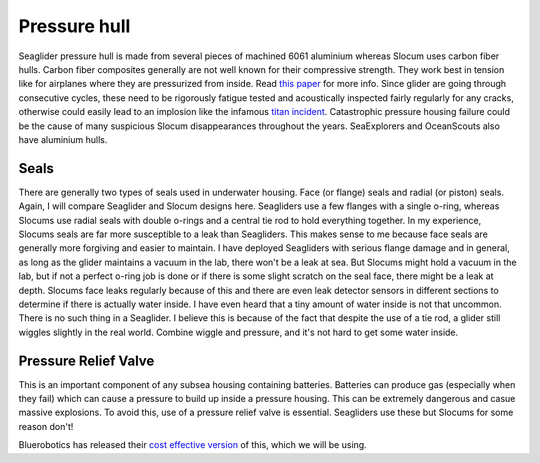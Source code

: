Pressure hull
+++++++++++++++++

Seaglider pressure hull is made from several pieces of machined 6061 aluminium whereas Slocum uses carbon fiber hulls.  
Carbon fiber composites generally are not well known for their compressive strength. They work best in tension like for airplanes where they are pressurized from inside. Read `this paper <https://www.mdpi.com/2077-1312/10/10/1456>`_ for more info.
Since glider are going through consecutive cycles, these need to be rigorously fatigue tested and acoustically inspected fairly regularly for any cracks, otherwise could easily lead to an implosion like the infamous `titan incident <https://en.wikipedia.org/wiki/Titan_submersible_implosion>`_.
Catastrophic pressure housing failure could be the cause of many suspicious Slocum disappearances throughout the years.
SeaExplorers and OceanScouts also have aluminium hulls.

Seals
---------------

There are generally two types of seals used in underwater housing. Face (or flange) seals and radial (or piston) seals. Again, I will compare Seaglider and Slocum designs here. Seagliders use a few flanges with a single o-ring, whereas Slocums use radial seals with double o-rings and a central tie rod to hold everything together. In my experience, Slocums seals are far more susceptible to a leak than Seagliders. This makes sense to me because face seals are generally more forgiving and easier to maintain. I have deployed Seagliders with serious flange damage and in general, as long as the glider maintains a vacuum in the lab, there won't be a leak at sea. But Slocums might hold a vacuum in the lab, but if not a perfect o-ring job is done or if there is some slight scratch on the seal face, there might be a leak at depth. Slocums face leaks regularly because of this and there are even leak detector sensors in different sections to determine if there is actually water inside. I have even heard that a tiny amount of water inside is not that uncommon. There is no such thing in a Seaglider. I believe this is because of the fact that despite the use of a tie rod, a glider still wiggles slightly in the real world. Combine wiggle and pressure, and it's not hard to get some water inside. 

.. image:: /images/seals.png

Pressure Relief Valve
-----------------------
This is an important component of any subsea housing containing batteries. Batteries can produce gas (especially when they fail) which can cause a pressure to build up inside a pressure housing. This can be extremely dangerous and casue massive explosions. To avoid this, use of a pressure relief valve is essential. Seagliders use these but Slocums for some reason don't!

.. image:: /images/pressure_relief.jpg

Bluerobotics has released their `cost effective version <https://bluerobotics.com/store/watertight-enclosures/enclosure-tools-supplies/prv-m10-asm/>`_ of this, which we will be using.